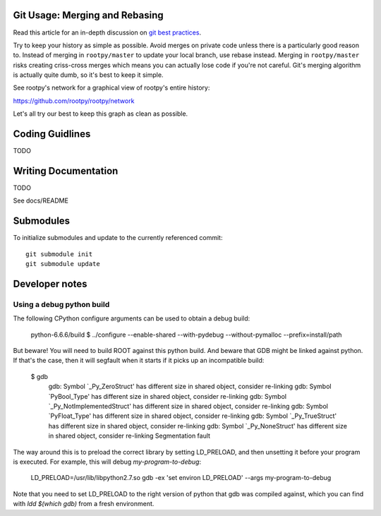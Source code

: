 .. -*- mode: rst -*-

Git Usage: Merging and Rebasing
===============================

Read this article for an in-depth discussion on
`git best practices <http://lwn.net/Articles/328436/>`_.

Try to keep your history as simple as possible. Avoid merges on private code 
unless there is a particularly good reason to. Instead of merging in ``rootpy/master``
to update your local branch, use rebase instead. Merging in ``rootpy/master`` risks
creating criss-cross merges which means you can actually lose code if you're
not careful. Git's merging algorithm is actually quite dumb, so it's best to
keep it simple. 

See rootpy's network for a graphical view of rootpy's entire history::

https://github.com/rootpy/rootpy/network

Let's all try our best to keep this graph as clean as possible.


Coding Guidlines
================

TODO


Writing Documentation
=====================

TODO

See docs/README


Submodules
==========

To initialize submodules and update to the currently referenced commit::

    git submodule init
    git submodule update


Developer notes
===============

Using a debug python build
--------------------------

The following CPython configure arguments can be used to obtain a debug build:

    python-6.6.6/build $ ../configure --enable-shared --with-pydebug --without-pymalloc --prefix=install/path

But beware! You will need to build ROOT against this python build. And beware 
that GDB might be linked against python. If that's the case, then it will segfault when it starts
if it picks up an incompatible build:

    $ gdb
	gdb: Symbol `_Py_ZeroStruct' has different size in shared object, consider re-linking
	gdb: Symbol `PyBool_Type' has different size in shared object, consider re-linking
	gdb: Symbol `_Py_NotImplementedStruct' has different size in shared object, consider re-linking
	gdb: Symbol `PyFloat_Type' has different size in shared object, consider re-linking
	gdb: Symbol `_Py_TrueStruct' has different size in shared object, consider re-linking
	gdb: Symbol `_Py_NoneStruct' has different size in shared object, consider re-linking
	Segmentation fault

The way around this is to preload the correct library by setting LD_PRELOAD, and then unsetting it before
your program is executed. For example, this will debug `my-program-to-debug`:

    LD_PRELOAD=/usr/lib/libpython2.7.so gdb -ex 'set environ LD_PRELOAD' --args my-program-to-debug

Note that you need to set LD_PRELOAD to the right version of python that gdb was compiled against, which
you can find with `ldd $(which gdb)` from a fresh environment.